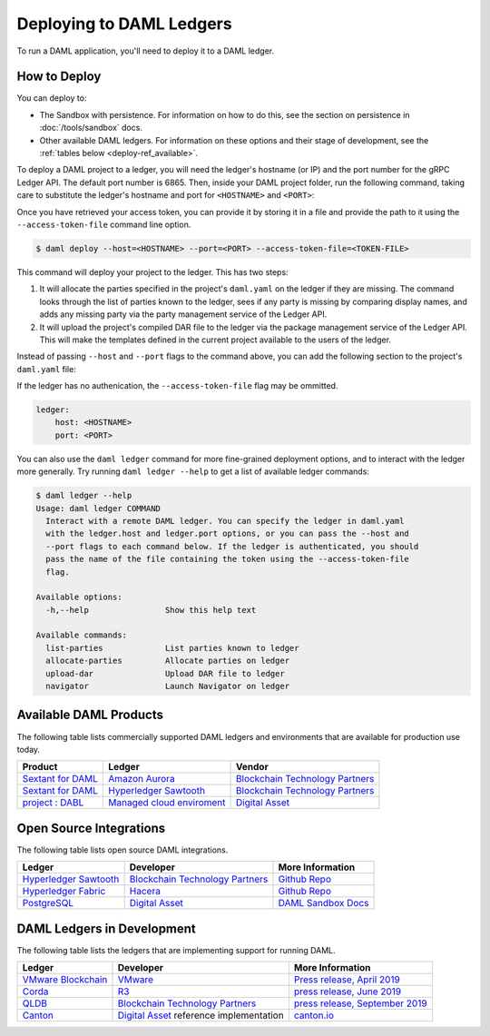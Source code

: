 .. Copyright (c) 2019 The DAML Authors. All rights reserved.
.. SPDX-License-Identifier: Apache-2.0

.. _deploy-ref_index:

Deploying to DAML Ledgers
*************************

To run a DAML application, you'll need to deploy it to a DAML ledger.

How to Deploy
=============

You can deploy to:

- The Sandbox with persistence. For information on how to do this, see the section on persistence in :doc:`/tools/sandbox` docs.
- Other available DAML ledgers. For information on these options and their stage of development, see the :ref:`tables below <deploy-ref_available>`.

To deploy a DAML project to a ledger, you will need the ledger's hostname (or IP) and the port number for the gRPC Ledger API. The default port number is 6865. Then, inside your DAML project folder, run the following command, taking care to substitute the ledger's hostname and port for ``<HOSTNAME>`` and ``<PORT>``:

Once you have retrieved your access token, you can provide it by storing it in a file and provide the path to it using the ``--access-token-file`` command line option.

.. code-block:: none

   $ daml deploy --host=<HOSTNAME> --port=<PORT> --access-token-file=<TOKEN-FILE>

This command will deploy your project to the ledger. This has two steps:

#. It will allocate the parties specified in the project's ``daml.yaml`` on the ledger if they are missing. The command looks through the list of parties known to the ledger, sees if any party is missing by comparing display names, and adds any missing party via the party management service of the Ledger API.

#. It will upload the project's compiled DAR file to the ledger via the package management service of the Ledger API. This will make the templates defined in the current project available to the users of the ledger.

Instead of passing ``--host`` and ``--port`` flags to the command above, you can add the following section to the project's ``daml.yaml`` file:

If the ledger has no authenication, the ``--access-token-file`` flag may be ommitted.

.. code-block:: yaml

   ledger:
       host: <HOSTNAME>
       port: <PORT>

You can also use the ``daml ledger`` command for more fine-grained deployment options, and to interact with the ledger more generally. Try running ``daml ledger --help`` to get a list of available ledger commands:

.. code-block:: none

   $ daml ledger --help
   Usage: daml ledger COMMAND
     Interact with a remote DAML ledger. You can specify the ledger in daml.yaml
     with the ledger.host and ledger.port options, or you can pass the --host and
     --port flags to each command below. If the ledger is authenticated, you should
     pass the name of the file containing the token using the --access-token-file
     flag.

   Available options:
     -h,--help                Show this help text

   Available commands:
     list-parties             List parties known to ledger
     allocate-parties         Allocate parties on ledger
     upload-dar               Upload DAR file to ledger
     navigator                Launch Navigator on ledger

.. _deploy-ref_available:

Available DAML Products
=======================

The following table lists commercially supported DAML ledgers and environments that are available for production use today.

.. list-table::
   :header-rows: 1

   * - Product
     - Ledger
     - Vendor
   * - `Sextant for DAML <https://blockchaintp.com/sextant/daml/>`__
     - `Amazon Aurora <https://aws.amazon.com/rds/aurora/>`__
     - `Blockchain Technology Partners <https://blockchaintp.com/>`__
   * - `Sextant for DAML <https://blockchaintp.com/sextant/daml/>`__
     - `Hyperledger Sawtooth <https://sawtooth.hyperledger.org/>`__
     - `Blockchain Technology Partners <https://blockchaintp.com/>`__
   * - `project : DABL <https://projectdabl.com/>`__
     - `Managed cloud enviroment <https://projectdabl.com/>`__
     - `Digital Asset <https://digitalasset.com/>`__

.. _deploy-ref_open_source:

Open Source Integrations
========================

The following table lists open source DAML integrations.

.. list-table::
   :header-rows: 1

   * - Ledger
     - Developer
     - More Information
   * - `Hyperledger Sawtooth <https://sawtooth.hyperledger.org/>`__
     - `Blockchain Technology Partners <https://blockchaintp.com/>`__
     - `Github Repo <https://github.com/blockchaintp/daml-on-sawtooth>`__
   * - `Hyperledger Fabric <https://www.hyperledger.org/projects/fabric>`__
     - `Hacera <https://hacera.com/>`__
     - `Github Repo <https://github.com/hacera/daml-on-fabric>`__
   * - `PostgreSQL <https://www.postgresql.org/>`__
     - `Digital Asset <https://digitalasset.com/>`__
     - `DAML Sandbox Docs <https://docs.daml.com/tools/sandbox.html>`__

.. _deploy-ref_in_development:

DAML Ledgers in Development
===========================

The following table lists the ledgers that are implementing support for running DAML.

.. list-table::
   :header-rows: 1

   * - Ledger
     - Developer
     - More Information
   * - `VMware Blockchain <https://blogs.vmware.com/blockchain>`__
     - `VMware <https://www.vmware.com/>`__
     - `Press release, April 2019 <http://hub.digitalasset.com/press-release/digital-asset-daml-smart-contract-language-now-extended-to-vmware-blockchain>`__
   * - `Corda <https://www.corda.net/>`__
     - `R3 <https://www.corda.net/>`__
     - `press release, June 2019 <https://hub.digitalasset.com/press-release/digital-asset-announces-daml-partner-integrations-with-hyperledger-fabric-r3-corda-and-amazon-aurora>`__
   * - `QLDB <https://aws.amazon.com/qldb/>`__
     - `Blockchain Technology Partners <https://blockchaintp.com/>`__
     - `press release, September 2019 <https://blog.daml.com/daml-driven/quantum-daml-amazon-qldb-goes-ga>`__
   * - `Canton <https://www.canton.io/>`__
     - `Digital Asset <https://digitalasset.com/>`__ reference implementation
     - `canton.io <https://www.canton.io/>`__

